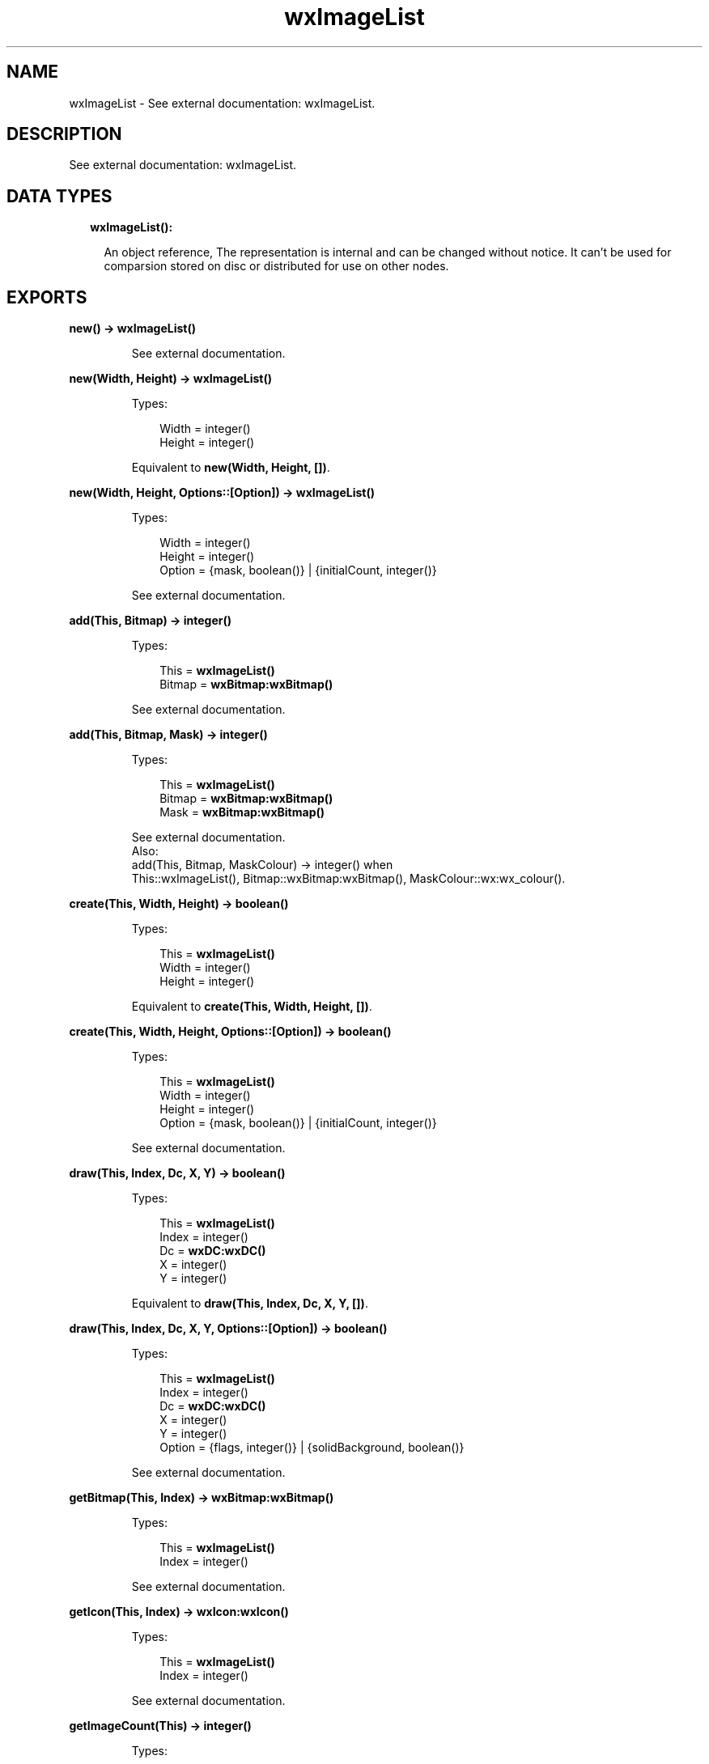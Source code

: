 .TH wxImageList 3 "wx 1.8.1" "" "Erlang Module Definition"
.SH NAME
wxImageList \- See external documentation: wxImageList.
.SH DESCRIPTION
.LP
See external documentation: wxImageList\&.
.SH "DATA TYPES"

.RS 2
.TP 2
.B
wxImageList():

.RS 2
.LP
An object reference, The representation is internal and can be changed without notice\&. It can\&'t be used for comparsion stored on disc or distributed for use on other nodes\&.
.RE
.RE
.SH EXPORTS
.LP
.B
new() -> \fBwxImageList()\fR\&
.br
.RS
.LP
See external documentation\&.
.RE
.LP
.B
new(Width, Height) -> \fBwxImageList()\fR\&
.br
.RS
.LP
Types:

.RS 3
Width = integer()
.br
Height = integer()
.br
.RE
.RE
.RS
.LP
Equivalent to \fBnew(Width, Height, [])\fR\&\&.
.RE
.LP
.B
new(Width, Height, Options::[Option]) -> \fBwxImageList()\fR\&
.br
.RS
.LP
Types:

.RS 3
Width = integer()
.br
Height = integer()
.br
Option = {mask, boolean()} | {initialCount, integer()}
.br
.RE
.RE
.RS
.LP
See external documentation\&.
.RE
.LP
.B
add(This, Bitmap) -> integer()
.br
.RS
.LP
Types:

.RS 3
This = \fBwxImageList()\fR\&
.br
Bitmap = \fBwxBitmap:wxBitmap()\fR\&
.br
.RE
.RE
.RS
.LP
See external documentation\&.
.RE
.LP
.B
add(This, Bitmap, Mask) -> integer()
.br
.RS
.LP
Types:

.RS 3
This = \fBwxImageList()\fR\&
.br
Bitmap = \fBwxBitmap:wxBitmap()\fR\&
.br
Mask = \fBwxBitmap:wxBitmap()\fR\&
.br
.RE
.RE
.RS
.LP
See external documentation\&. 
.br
Also:
.br
add(This, Bitmap, MaskColour) -> integer() when
.br
This::wxImageList(), Bitmap::wxBitmap:wxBitmap(), MaskColour::wx:wx_colour()\&.
.br

.RE
.LP
.B
create(This, Width, Height) -> boolean()
.br
.RS
.LP
Types:

.RS 3
This = \fBwxImageList()\fR\&
.br
Width = integer()
.br
Height = integer()
.br
.RE
.RE
.RS
.LP
Equivalent to \fBcreate(This, Width, Height, [])\fR\&\&.
.RE
.LP
.B
create(This, Width, Height, Options::[Option]) -> boolean()
.br
.RS
.LP
Types:

.RS 3
This = \fBwxImageList()\fR\&
.br
Width = integer()
.br
Height = integer()
.br
Option = {mask, boolean()} | {initialCount, integer()}
.br
.RE
.RE
.RS
.LP
See external documentation\&.
.RE
.LP
.B
draw(This, Index, Dc, X, Y) -> boolean()
.br
.RS
.LP
Types:

.RS 3
This = \fBwxImageList()\fR\&
.br
Index = integer()
.br
Dc = \fBwxDC:wxDC()\fR\&
.br
X = integer()
.br
Y = integer()
.br
.RE
.RE
.RS
.LP
Equivalent to \fBdraw(This, Index, Dc, X, Y, [])\fR\&\&.
.RE
.LP
.B
draw(This, Index, Dc, X, Y, Options::[Option]) -> boolean()
.br
.RS
.LP
Types:

.RS 3
This = \fBwxImageList()\fR\&
.br
Index = integer()
.br
Dc = \fBwxDC:wxDC()\fR\&
.br
X = integer()
.br
Y = integer()
.br
Option = {flags, integer()} | {solidBackground, boolean()}
.br
.RE
.RE
.RS
.LP
See external documentation\&.
.RE
.LP
.B
getBitmap(This, Index) -> \fBwxBitmap:wxBitmap()\fR\&
.br
.RS
.LP
Types:

.RS 3
This = \fBwxImageList()\fR\&
.br
Index = integer()
.br
.RE
.RE
.RS
.LP
See external documentation\&.
.RE
.LP
.B
getIcon(This, Index) -> \fBwxIcon:wxIcon()\fR\&
.br
.RS
.LP
Types:

.RS 3
This = \fBwxImageList()\fR\&
.br
Index = integer()
.br
.RE
.RE
.RS
.LP
See external documentation\&.
.RE
.LP
.B
getImageCount(This) -> integer()
.br
.RS
.LP
Types:

.RS 3
This = \fBwxImageList()\fR\&
.br
.RE
.RE
.RS
.LP
See external documentation\&.
.RE
.LP
.B
getSize(This, Index) -> Result
.br
.RS
.LP
Types:

.RS 3
Result = {Res::boolean(), Width::integer(), Height::integer()}
.br
This = \fBwxImageList()\fR\&
.br
Index = integer()
.br
.RE
.RE
.RS
.LP
See external documentation\&.
.RE
.LP
.B
remove(This, Index) -> boolean()
.br
.RS
.LP
Types:

.RS 3
This = \fBwxImageList()\fR\&
.br
Index = integer()
.br
.RE
.RE
.RS
.LP
See external documentation\&.
.RE
.LP
.B
removeAll(This) -> boolean()
.br
.RS
.LP
Types:

.RS 3
This = \fBwxImageList()\fR\&
.br
.RE
.RE
.RS
.LP
See external documentation\&.
.RE
.LP
.B
replace(This, Index, Bitmap) -> boolean()
.br
.RS
.LP
Types:

.RS 3
This = \fBwxImageList()\fR\&
.br
Index = integer()
.br
Bitmap = \fBwxBitmap:wxBitmap()\fR\&
.br
.RE
.RE
.RS
.LP
See external documentation\&.
.RE
.LP
.B
replace(This, Index, Bitmap, Mask) -> boolean()
.br
.RS
.LP
Types:

.RS 3
This = \fBwxImageList()\fR\&
.br
Index = integer()
.br
Bitmap = \fBwxBitmap:wxBitmap()\fR\&
.br
Mask = \fBwxBitmap:wxBitmap()\fR\&
.br
.RE
.RE
.RS
.LP
See external documentation\&.
.RE
.LP
.B
destroy(This::\fBwxImageList()\fR\&) -> ok
.br
.RS
.LP
Destroys this object, do not use object again
.RE
.SH AUTHORS
.LP

.I
<>